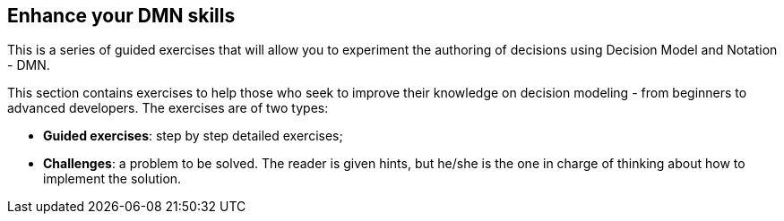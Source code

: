 ## Enhance your DMN skills

This is a series of guided exercises that will allow you to experiment the authoring of decisions using Decision Model and Notation - DMN. 

This section contains exercises to help those who seek to improve their knowledge on decision modeling - from beginners to advanced developers. The exercises are of two types:

* **Guided exercises**: step by step detailed exercises;  
* **Challenges**: a problem to be solved. The reader is given hints, but he/she is the one in charge of thinking about how to implement the solution. 

